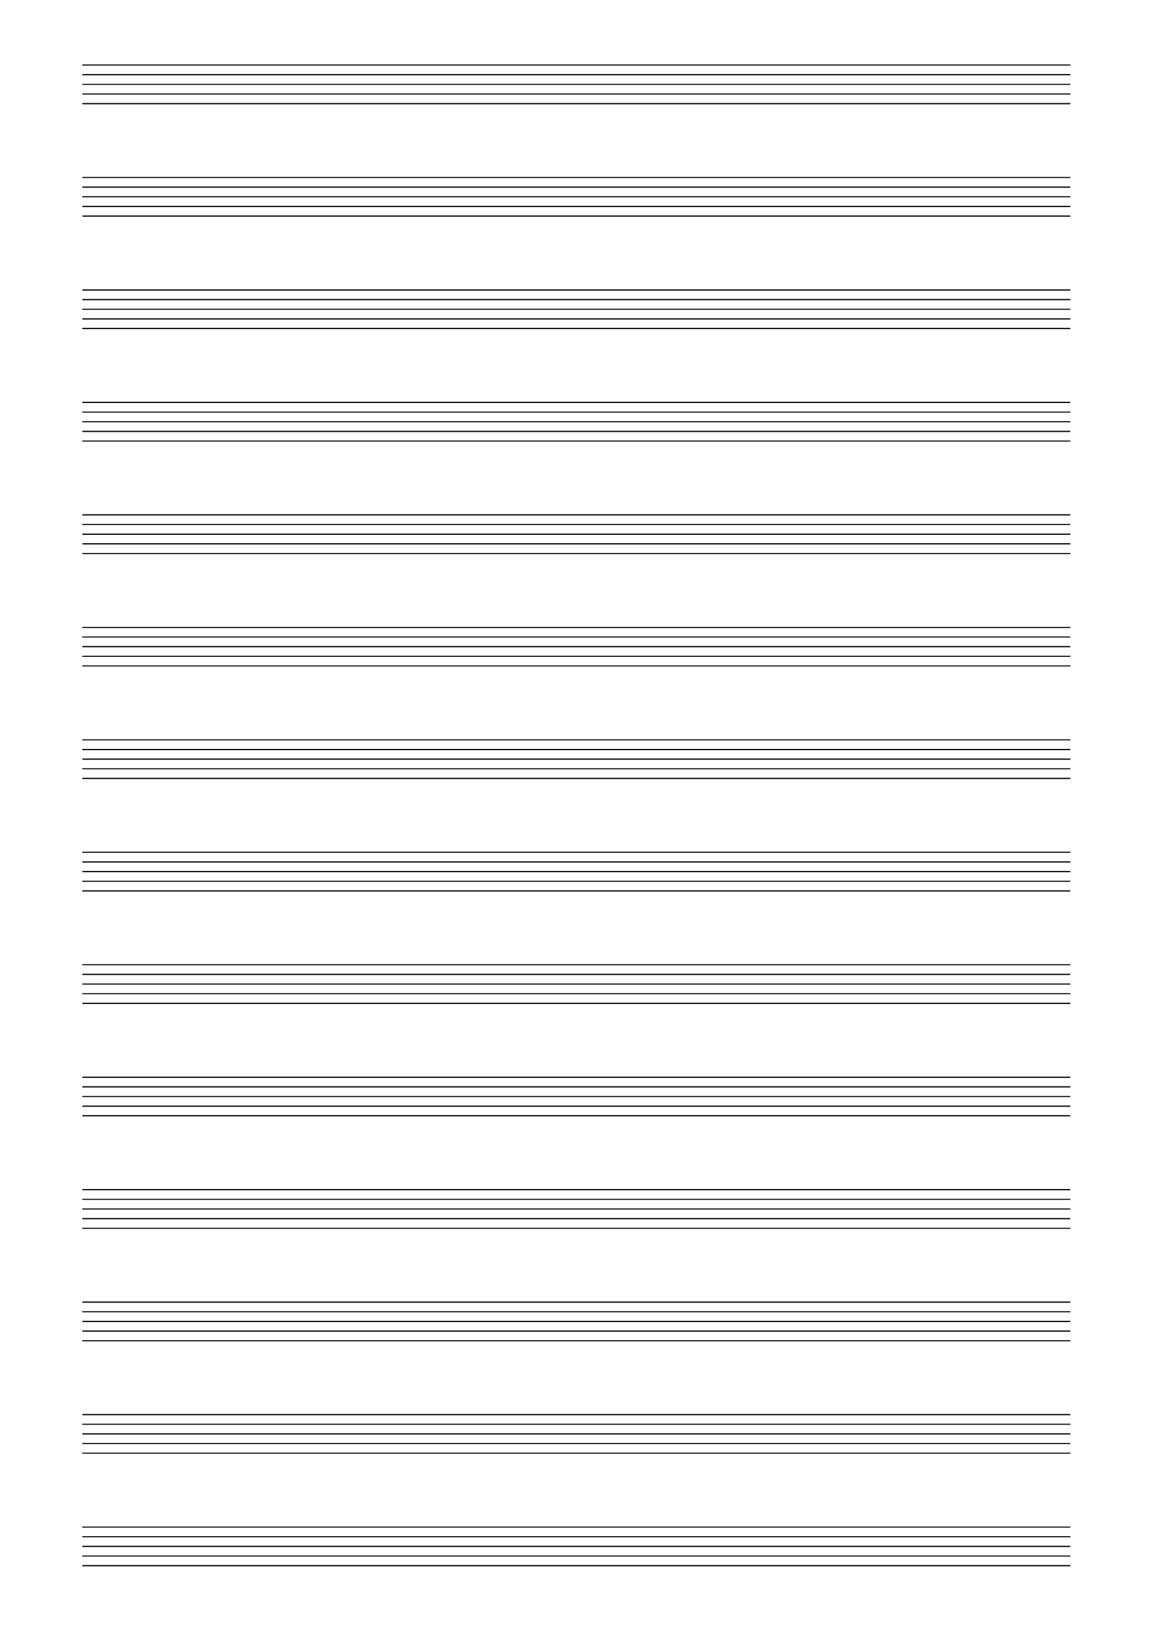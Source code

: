 \version "2.18.2"
% 24/05/2020
#(set-default-paper-size "a4" 'portrait)
#(set-global-staff-size 20)

\paper {
    ragged-last-bottom = ##f
        line-width = 180
        top-margin = 10
        bottom-margin = 10
        left-margin = 15
}


\header {
    tagline = ""
}


\score {

    \new Staff {
            \repeat unfold 14 { s1 \break } 
    }

    \layout {
        indent = 0\in
            \context {
                \Staff
                    \remove "Time_signature_engraver"
                    \remove "Bar_engraver"
                    \remove "Clef_engraver"
            }
        \context {
            \Score
                \remove "Bar_number_engraver"
        }
    }
}



